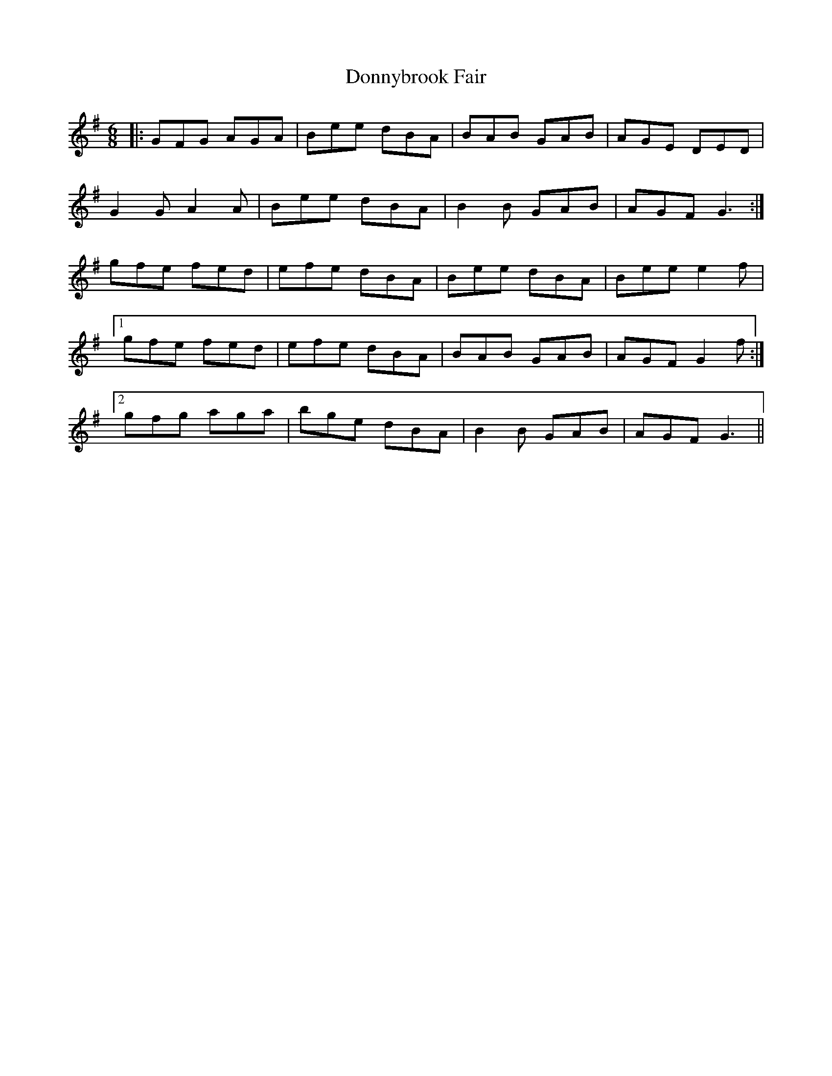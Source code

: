 X: 10490
T: Donnybrook Fair
R: jig
M: 6/8
K: Gmajor
|:GFG AGA|Bee dBA|BAB GAB|AGE DED|
G2G A2A|Bee dBA|B2B GAB|AGF G3:|
gfe fed|efe dBA|Bee dBA|Bee e2f|
[1gfe fed|efe dBA|BAB GAB|AGF G2f:|
[2gfg aga|bge dBA|B2B GAB|AGF G3||

